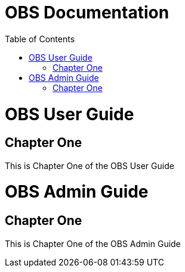 = OBS Documentation
:experimental:
:docinfo:
:toc: left
//:doctype: book
//:partnum:

ifdef::env-github[]
:imagesdir: ../images/
:tip-caption: :bulb:
:note-caption: :information_source:
:important-caption: :heavy_exclamation_mark:
:caution-caption: :fire:
:warning-caption: :warning:
endif::[]

//--------------------------------------------
// OBS User Guide
//--------------------------------------------

= OBS User Guide

[partintro]
Here it is, the OBS User Guide.

== Chapter One

This is Chapter One of the OBS User Guide

//--------------------------------------------
// OBS Admin Guide
//--------------------------------------------

= OBS Admin Guide

[partintro]
Et voila, le OBS Admin Guide.

== Chapter One

This is Chapter One of the OBS Admin Guide
